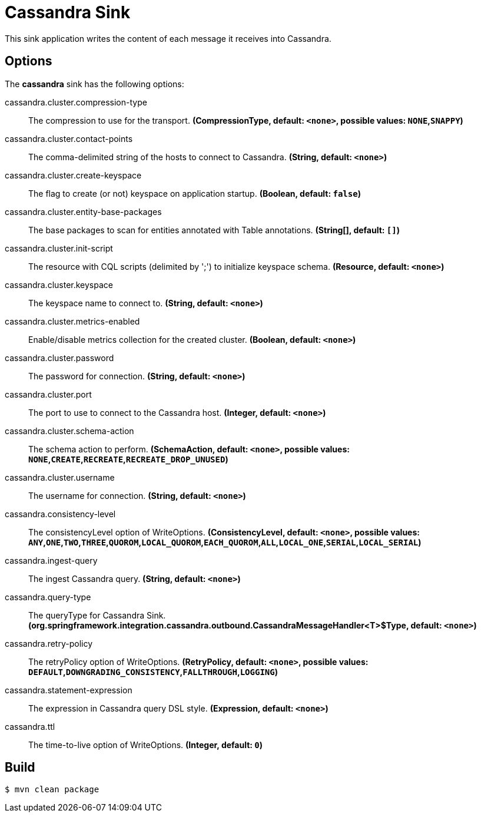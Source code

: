 //tag::ref-doc[]
= Cassandra Sink

This sink application writes the content of each message it receives into Cassandra.

== Options

The **$$cassandra$$** $$sink$$ has the following options:

//tag::configuration-properties[]
$$cassandra.cluster.compression-type$$:: $$The compression to use for the transport.$$ *($$CompressionType$$, default: `$$<none>$$`, possible values: `NONE`,`SNAPPY`)*
$$cassandra.cluster.contact-points$$:: $$The comma-delimited string of the hosts to connect to Cassandra.$$ *($$String$$, default: `$$<none>$$`)*
$$cassandra.cluster.create-keyspace$$:: $$The flag to create (or not) keyspace on application startup.$$ *($$Boolean$$, default: `$$false$$`)*
$$cassandra.cluster.entity-base-packages$$:: $$The base packages to scan for entities annotated with Table annotations.$$ *($$String[]$$, default: `$$[]$$`)*
$$cassandra.cluster.init-script$$:: $$The resource with CQL scripts (delimited by ';') to initialize keyspace schema.$$ *($$Resource$$, default: `$$<none>$$`)*
$$cassandra.cluster.keyspace$$:: $$The keyspace name to connect to.$$ *($$String$$, default: `$$<none>$$`)*
$$cassandra.cluster.metrics-enabled$$:: $$Enable/disable metrics collection for the created cluster.$$ *($$Boolean$$, default: `$$<none>$$`)*
$$cassandra.cluster.password$$:: $$The password for connection.$$ *($$String$$, default: `$$<none>$$`)*
$$cassandra.cluster.port$$:: $$The port to use to connect to the Cassandra host.$$ *($$Integer$$, default: `$$<none>$$`)*
$$cassandra.cluster.schema-action$$:: $$The schema action to perform.$$ *($$SchemaAction$$, default: `$$<none>$$`, possible values: `NONE`,`CREATE`,`RECREATE`,`RECREATE_DROP_UNUSED`)*
$$cassandra.cluster.username$$:: $$The username for connection.$$ *($$String$$, default: `$$<none>$$`)*
$$cassandra.consistency-level$$:: $$The consistencyLevel option of WriteOptions.$$ *($$ConsistencyLevel$$, default: `$$<none>$$`, possible values: `ANY`,`ONE`,`TWO`,`THREE`,`QUOROM`,`LOCAL_QUOROM`,`EACH_QUOROM`,`ALL`,`LOCAL_ONE`,`SERIAL`,`LOCAL_SERIAL`)*
$$cassandra.ingest-query$$:: $$The ingest Cassandra query.$$ *($$String$$, default: `$$<none>$$`)*
$$cassandra.query-type$$:: $$The queryType for Cassandra Sink.$$ *($$org.springframework.integration.cassandra.outbound.CassandraMessageHandler<T>$Type$$, default: `$$<none>$$`)*
$$cassandra.retry-policy$$:: $$The retryPolicy option of WriteOptions.$$ *($$RetryPolicy$$, default: `$$<none>$$`, possible values: `DEFAULT`,`DOWNGRADING_CONSISTENCY`,`FALLTHROUGH`,`LOGGING`)*
$$cassandra.statement-expression$$:: $$The expression in Cassandra query DSL style.$$ *($$Expression$$, default: `$$<none>$$`)*
$$cassandra.ttl$$:: $$The time-to-live option of WriteOptions.$$ *($$Integer$$, default: `$$0$$`)*
//end::configuration-properties[]

//end::ref-doc[]

== Build

```
$ mvn clean package
```

